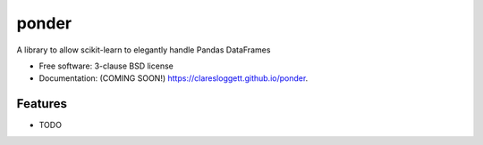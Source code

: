 ===============================
ponder
===============================

.. image:: https://img.shields.io/travis/claresloggett/ponder.svg
        :target: https://travis-ci.org/claresloggett/ponder

.. image:: https://img.shields.io/pypi/v/ponder.svg
        :target: https://pypi.python.org/pypi/ponder


A library to allow scikit-learn to elegantly handle Pandas DataFrames

* Free software: 3-clause BSD license
* Documentation: (COMING SOON!) https://claresloggett.github.io/ponder.

Features
--------

* TODO
